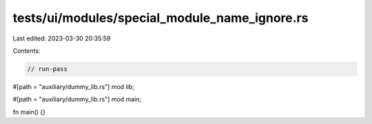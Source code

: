 tests/ui/modules/special_module_name_ignore.rs
==============================================

Last edited: 2023-03-30 20:35:59

Contents:

.. code-block:: rs

    // run-pass

#[path = "auxiliary/dummy_lib.rs"]
mod lib;

#[path = "auxiliary/dummy_lib.rs"]
mod main;

fn main() {}


